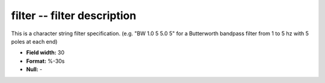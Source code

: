 .. _css3.0-filter_attributes:

**filter** -- filter description
--------------------------------

This is a character string filter specification.  (e.g.
"BW 1.0 5 5.0 5" for a Butterworth bandpass filter from 1
to 5 hz with 5 poles at each end)

* **Field width:** 30
* **Format:** %-30s
* **Null:** -
